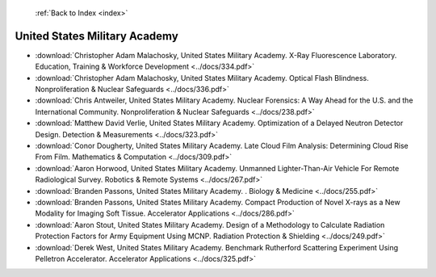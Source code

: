  :ref:`Back to Index <index>`

United States Military Academy
------------------------------

* :download:`Christopher Adam Malachosky, United States Military Academy. X-Ray Fluorescence Laboratory. Education, Training & Workforce Development <../docs/334.pdf>`
* :download:`Christopher Adam Malachosky, United States Military Academy. Optical Flash Blindness. Nonproliferation & Nuclear Safeguards <../docs/336.pdf>`
* :download:`Chris Antweiler, United States Military Academy. Nuclear Forensics: A Way Ahead for the U.S. and the International Community. Nonproliferation & Nuclear Safeguards <../docs/238.pdf>`
* :download:`Matthew David Verlie, United States Military Academy. Optimization of a Delayed Neutron Detector Design. Detection & Measurements <../docs/323.pdf>`
* :download:`Conor Dougherty, United States Military Academy. Late Cloud Film Analysis: Determining Cloud Rise From Film. Mathematics & Computation <../docs/309.pdf>`
* :download:`Aaron Horwood, United States Military Academy. Unmanned Lighter-Than-Air Vehicle For Remote Radiological Survey. Robotics & Remote Systems <../docs/267.pdf>`
* :download:`Branden Passons, United States Military Academy. . Biology & Medicine <../docs/255.pdf>`
* :download:`Branden Passons, United States Military Academy. Compact Production of Novel X-rays as a New Modality for Imaging Soft Tissue. Accelerator Applications <../docs/286.pdf>`
* :download:`Aaron Stout, United States Military Academy. Design of a Methodology to Calculate Radiation Protection Factors for Army Equipment Using MCNP. Radiation Protection & Shielding <../docs/249.pdf>`
* :download:`Derek West, United States Military Academy. Benchmark Rutherford Scattering Experiment Using Pelletron Accelerator. Accelerator Applications <../docs/325.pdf>`
